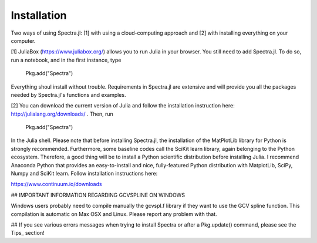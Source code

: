 **************
Installation
**************

Two ways of using Spectra.jl: [1] with using a cloud-computing approach and [2] with installing everything on your computer.

[1] JuliaBox (https://www.juliabox.org/) allows you to run Julia in your browser. You still need to add Spectra.jl. To do so, run a notebook, and in the first instance, type

    Pkg.add("Spectra")

Everything shoul install without trouble. Requirements in Spectra.jl are extensive and will provide you all the packages needed by Spectra.jl's functions and examples.

[2] You can download the current version of Julia and follow the installation instruction here: http://julialang.org/downloads/ . Then, run

    Pkg.add("Spectra")

In the Julia shell. Please note that before installing Spectra.jl, the installation of the MatPlotLib library for Python is strongly recommended. Furthermore, some baseline codes call the SciKit learn library, again belonging to the Python ecosystem. Therefore, a good thing will be to install a Python scientific distribution before installing Julia. I recommend Anaconda Python that provides an easy-to-install and nice, fully-featured Python distribution with MatplotLib, SciPy, Numpy and SciKit learn. Follow installation instructions here:

https://www.continuum.io/downloads

## IMPORTANT INFORMATION REGARDING GCVSPLINE ON WINDOWS

Windows users probably need to compile manually the gcvspl.f library if they want to use the GCV spline function. This compilation is automatic on Max OSX and Linux. Please report any problem with that.

## If you see various errors messages when trying to install Spectra or after a Pkg.update() command, please see the Tips_ section!
